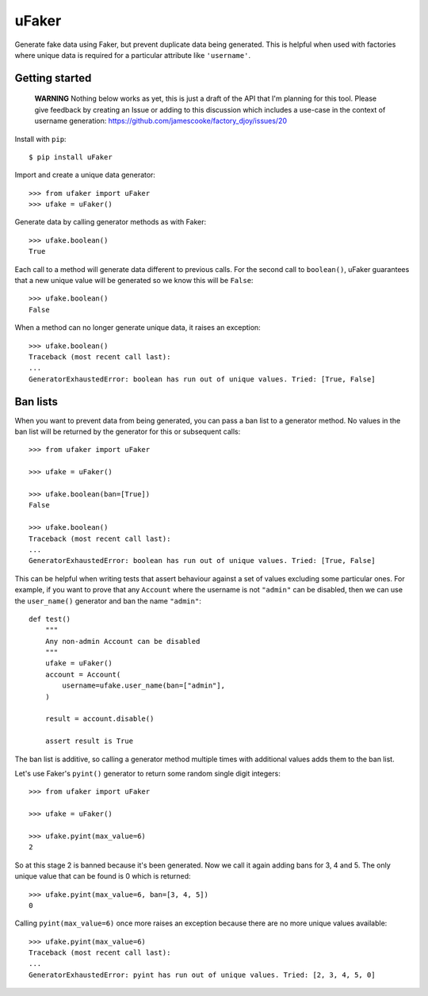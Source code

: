 uFaker
======

Generate fake data using Faker, but prevent duplicate data being generated.
This is helpful when used with factories where unique data is required for a
particular attribute like ``'username'``.

Getting started
---------------

    **WARNING** Nothing below works as yet, this is just a draft of the API
    that I'm planning for this tool. Please give feedback by creating an Issue
    or adding to this discussion which includes a use-case in the context of
    username generation: https://github.com/jamescooke/factory_djoy/issues/20

Install with ``pip``::

    $ pip install uFaker

Import and create a unique data generator::

    >>> from ufaker import uFaker
    >>> ufake = uFaker()

Generate data by calling generator methods as with Faker::

    >>> ufake.boolean()
    True

Each call to a method will generate data different to previous calls. For the
second call to ``boolean()``, uFaker guarantees that a new unique value will be
generated so we know this will be ``False``::

    >>> ufake.boolean()
    False

When a method can no longer generate unique data, it raises an exception::

    >>> ufake.boolean()
    Traceback (most recent call last):
    ...
    GeneratorExhaustedError: boolean has run out of unique values. Tried: [True, False]

Ban lists
---------

When you want to prevent data from being generated, you can pass a ban list to
a generator method. No values in the ban list will be returned by the generator
for this or subsequent calls::

    >>> from ufaker import uFaker

    >>> ufake = uFaker()

    >>> ufake.boolean(ban=[True])
    False

    >>> ufake.boolean()
    Traceback (most recent call last):
    ...
    GeneratorExhaustedError: boolean has run out of unique values. Tried: [True, False]

This can be helpful when writing tests that assert behaviour against a set of
values excluding some particular ones. For example, if you want to prove that
any ``Account`` where the username is not ``"admin"`` can be disabled, then we
can use the ``user_name()`` generator and ban the name ``"admin"``::

    def test()
        """
        Any non-admin Account can be disabled
        """
        ufake = uFaker()
        account = Account(
            username=ufake.user_name(ban=["admin"],
        )

        result = account.disable()

        assert result is True

The ban list is additive, so calling a generator method multiple times with
additional values adds them to the ban list.

Let's use Faker's ``pyint()`` generator to return some random single digit
integers::

    >>> from ufaker import uFaker

    >>> ufake = uFaker()

    >>> ufake.pyint(max_value=6)
    2

So at this stage 2 is banned because it's been generated. Now we call it again
adding bans for 3, 4 and 5. The only unique value that can be found is 0
which is returned:: 

    >>> ufake.pyint(max_value=6, ban=[3, 4, 5])
    0

Calling ``pyint(max_value=6)`` once more raises an exception because there are
no more unique values available::

    >>> ufake.pyint(max_value=6)
    Traceback (most recent call last):
    ...
    GeneratorExhaustedError: pyint has run out of unique values. Tried: [2, 3, 4, 5, 0]
